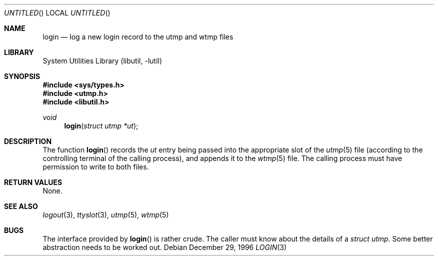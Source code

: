 .\" 
.\" Copyright (c) 1996 Joerg Wunsch
.\" 
.\" All rights reserved.
.\" 
.\" Redistribution and use in source and binary forms, with or without
.\" modification, are permitted provided that the following conditions
.\" are met:
.\" 1. Redistributions of source code must retain the above copyright
.\"    notice, this list of conditions and the following disclaimer.
.\" 2. Redistributions in binary form must reproduce the above copyright
.\"    notice, this list of conditions and the following disclaimer in the
.\"    documentation and/or other materials provided with the distribution.
.\"
.\" THIS SOFTWARE IS PROVIDED BY THE DEVELOPERS ``AS IS'' AND ANY EXPRESS OR
.\" IMPLIED WARRANTIES, INCLUDING, BUT NOT LIMITED TO, THE IMPLIED WARRANTIES
.\" OF MERCHANTABILITY AND FITNESS FOR A PARTICULAR PURPOSE ARE DISCLAIMED.
.\" IN NO EVENT SHALL THE DEVELOPERS BE LIABLE FOR ANY DIRECT, INDIRECT,
.\" INCIDENTAL, SPECIAL, EXEMPLARY, OR CONSEQUENTIAL DAMAGES (INCLUDING, BUT
.\" NOT LIMITED TO, PROCUREMENT OF SUBSTITUTE GOODS OR SERVICES; LOSS OF USE,
.\" DATA, OR PROFITS; OR BUSINESS INTERRUPTION) HOWEVER CAUSED AND ON ANY
.\" THEORY OF LIABILITY, WHETHER IN CONTRACT, STRICT LIABILITY, OR TORT
.\" (INCLUDING NEGLIGENCE OR OTHERWISE) ARISING IN ANY WAY OUT OF THE USE OF
.\" THIS SOFTWARE, EVEN IF ADVISED OF THE POSSIBILITY OF SUCH DAMAGE.
.\" 
.\" $FreeBSD: src/lib/libutil/login.3,v 1.5.2.1 2000/04/22 16:36:02 phantom Exp $
.\" "
.Dd December 29, 1996
.Os
.Dt LOGIN 3
.Sh NAME
.Nm login
.Nd "log a new login record to the utmp and wtmp files"
.Sh LIBRARY
.Lb libutil
.Sh SYNOPSIS
.Fd #include <sys/types.h>
.Fd #include <utmp.h>
.Fd #include <libutil.h>
.Ft void
.Fn login "struct utmp *ut"
.Sh DESCRIPTION
The function
.Fn login
records the
.Ar ut
entry being passed into the appropriate slot of the
.Xr utmp 5
file (according to the controlling terminal of the calling process),
and appends it to the
.Xr wtmp 5
file.  The calling process must have permission to write to both files.
.Sh RETURN VALUES
None.
.Sh SEE ALSO
.Xr logout 3 ,
.Xr ttyslot 3 ,
.Xr utmp 5 ,
.Xr wtmp 5
.Sh BUGS
The interface provided by
.Fn login
is rather crude.  The caller must know about the details of a
.Va struct utmp .
Some better abstraction needs to be worked out.
